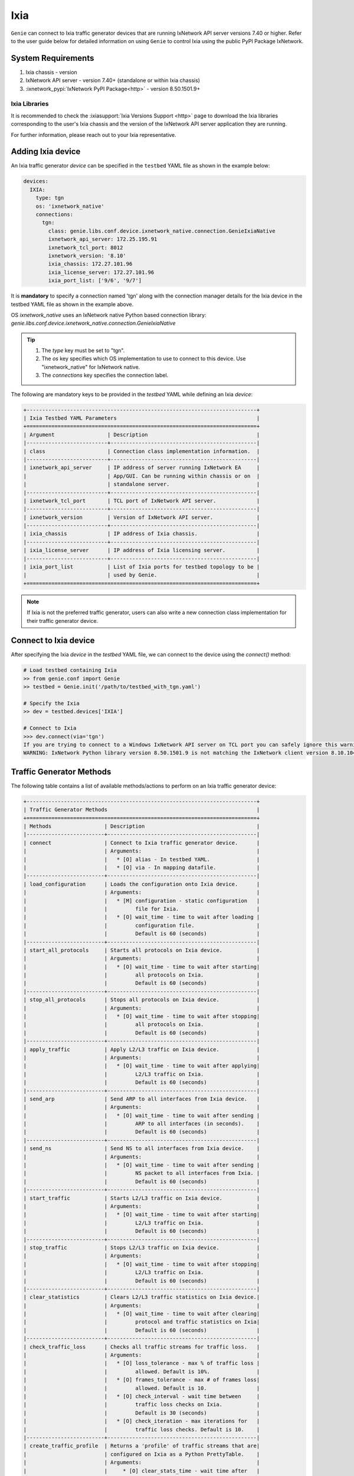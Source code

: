 .. _ixia:

Ixia
====

``Genie`` can connect to Ixia traffic generator devices that are running
IxNetwork API server versions 7.40 or higher. Refer to the user guide below for
detailed information on using ``Genie`` to control Ixia using the public PyPI
Package IxNetwork.


System Requirements
-------------------

1. Ixia chassis - version 
2. IxNetwork API server - version 7.40+ (standalone or within Ixia chassis)
3. :ixnetwork_pypi:`IxNetwork PyPI Package<http>` - version 8.50.1501.9+

Ixia Libraries
^^^^^^^^^^^^^^

It is recommended to check the :ixiasupport:`Ixia Versions Support <http>` page
to download the Ixia libraries corresponding to the user's Ixia chassis and the
version of the IxNetwork API server application they are running.

For further information, please reach out to your Ixia representative.


Adding Ixia device
------------------

An Ixia traffic generator `device` can be specified in the ``testbed`` YAML file
as shown in the example below:

.. code-block:: yaml

    devices:
      IXIA:
        type: tgn
        os: 'ixnetwork_native'
        connections:
          tgn:
            class: genie.libs.conf.device.ixnetwork_native.connection.GenieIxiaNative
            ixnetwork_api_server: 172.25.195.91
            ixnetwork_tcl_port: 8012
            ixnetwork_version: '8.10'
            ixia_chassis: 172.27.101.96
            ixia_license_server: 172.27.101.96
            ixia_port_list: ['9/6', '9/7']

It is **mandatory** to specify a connection named 'tgn' along with the 
connection manager details for the Ixia device in the testbed YAML file as shown
in the example above.

OS `ixnetwork_native` uses an IxNetwork native Python based connection library:
`genie.libs.conf.device.ixnetwork_native.connection.GenieIxiaNative`

.. tip::

    1. The `type` key must be set to "tgn".
    2. The `os` key specifies which OS implementation to use to connect to this
       device. Use "ixnetwork_native" for IxNetwork native.
    3. The `connections` key specifies the connection label.

The following are mandatory keys to be provided in the `testbed` YAML while
defining an Ixia `device`:

.. code-block:: text

    +--------------------------------------------------------------------------+
    | Ixia Testbed YAML Parameters                                             |
    +==========================================================================+
    | Argument                 | Description                                   |
    |--------------------------+-----------------------------------------------|
    | class                    | Connection class implementation information.  |
    |--------------------------+-----------------------------------------------|
    | ixnetwork_api_server     | IP address of server running IxNetwork EA     |
    |                          | App/GUI. Can be running within chassis or on  |
    |                          | standalone server.                            |
    |--------------------------+-----------------------------------------------|
    | ixnetwork_tcl_port       | TCL port of IxNetwork API server.             |
    |--------------------------+-----------------------------------------------|
    | ixnetwork_version        | Version of IxNetwork API server.              |
    |--------------------------+-----------------------------------------------|
    | ixia_chassis             | IP address of Ixia chassis.                   |
    |--------------------------+-----------------------------------------------|
    | ixia_license_server      | IP address of Ixia licensing server.          |
    |--------------------------+-----------------------------------------------|
    | ixia_port_list           | List of Ixia ports for testbed topology to be |
    |                          | used by Genie.                                |
    +==========================================================================+

.. note::

    If Ixia is not the preferred traffic generator, users can also write a new
    connection class implementation for their traffic generator device.


Connect to Ixia device
----------------------

After specifying the Ixia `device` in the `testbed` YAML file, we can connect to
the device using the `connect()` method:

.. code-block:: python

    # Load testbed containing Ixia
    >> from genie.conf import Genie
    >> testbed = Genie.init('/path/to/testbed_with_tgn.yaml')

    # Specify the Ixia
    >> dev = testbed.devices['IXIA']

    # Connect to Ixia
    >>> dev.connect(via='tgn')
    If you are trying to connect to a Windows IxNetwork API server on TCL port you can safely ignore this warning.
    WARNING: IxNetwork Python library version 8.50.1501.9 is not matching the IxNetwork client version 8.10.1046.6


Traffic Generator Methods
-------------------------

The following table contains a list of available methods/actions to perform on
an Ixia traffic generator device:


.. code-block:: text    

    +--------------------------------------------------------------------------+
    | Traffic Generator Methods                                                |
    +==========================================================================+
    | Methods                 | Description                                    |
    |-------------------------+------------------------------------------------|
    | connect                 | Connect to Ixia traffic generator device.      |
    |                         | Arguments:                                     |
    |                         |   * [O] alias - In testbed YAML.               |
    |                         |   * [O] via - In mapping datafile.             |
    |-------------------------+------------------------------------------------|
    | load_configuration      | Loads the configuration onto Ixia device.      |
    |                         | Arguments:                                     |
    |                         |   * [M] configuration - static configuration   |
    |                         |         file for Ixia.                         |
    |                         |   * [O] wait_time - time to wait after loading |
    |                         |         configuration file.                    |
    |                         |         Default is 60 (seconds)                |
    |-------------------------+------------------------------------------------|
    | start_all_protocols     | Starts all protocols on Ixia device.           |
    |                         | Arguments:                                     |
    |                         |   * [O] wait_time - time to wait after starting|
    |                         |         all protocols on Ixia.                 |
    |                         |         Default is 60 (seconds)                |
    |-------------------------+------------------------------------------------|
    | stop_all_protocols      | Stops all protocols on Ixia device.            |
    |                         | Arguments:                                     |
    |                         |   * [O] wait_time - time to wait after stopping|
    |                         |         all protocols on Ixia.                 |
    |                         |         Default is 60 (seconds)                |
    |-------------------------+------------------------------------------------|
    | apply_traffic           | Apply L2/L3 traffic on Ixia device.            |
    |                         | Arguments:                                     |
    |                         |   * [O] wait_time - time to wait after applying|
    |                         |         L2/L3 traffic on Ixia.                 |
    |                         |         Default is 60 (seconds)                |
    |-------------------------+------------------------------------------------|
    | send_arp                | Send ARP to all interfaces from Ixia device.   |
    |                         | Arguments:                                     |
    |                         |   * [O] wait_time - time to wait after sending |
    |                         |         ARP to all interfaces (in seconds).    |
    |                         |         Default is 60 (seconds)                |
    |-------------------------+------------------------------------------------|
    | send_ns                 | Send NS to all interfaces from Ixia device.    |
    |                         | Arguments:                                     |
    |                         |   * [O] wait_time - time to wait after sending |
    |                         |         NS packet to all interfaces from Ixia. |
    |                         |         Default is 60 (seconds)                |
    |-------------------------+------------------------------------------------|
    | start_traffic           | Starts L2/L3 traffic on Ixia device.           |
    |                         | Arguments:                                     |
    |                         |   * [O] wait_time - time to wait after starting|
    |                         |         L2/L3 traffic on Ixia.                 |
    |                         |         Default is 60 (seconds)                |
    |-------------------------+------------------------------------------------|
    | stop_traffic            | Stops L2/L3 traffic on Ixia device.            |
    |                         | Arguments:                                     |
    |                         |   * [O] wait_time - time to wait after stopping|
    |                         |         L2/L3 traffic on Ixia.                 |
    |                         |         Default is 60 (seconds)                |
    |-------------------------+------------------------------------------------|
    | clear_statistics        | Clears L2/L3 traffic statistics on Ixia device.|
    |                         | Arguments:                                     |
    |                         |   * [O] wait_time - time to wait after clearing|
    |                         |         protocol and traffic statistics on Ixia|
    |                         |         Default is 60 (seconds)                |
    |-------------------------+------------------------------------------------|
    | check_traffic_loss      | Checks all traffic streams for traffic loss.   |
    |                         | Arguments:                                     |
    |                         |   * [O] loss_tolerance - max % of traffic loss |
    |                         |         allowed. Default is 10%.               |
    |                         |   * [O] frames_tolerance - max # of frames loss|
    |                         |         allowed. Default is 10.                |
    |                         |   * [O] check_interval - wait time between     |
    |                         |         traffic loss checks on Ixia.           |
    |                         |         Default is 30 (seconds)                |
    |                         |   * [O] check_iteration - max iterations for   |
    |                         |         traffic loss checks. Default is 10.    |
    |-------------------------+------------------------------------------------|
    | create_traffic_profile  | Returns a 'profile' of traffic streams that are|
    |                         | configured on Ixia as a Python PrettyTable.    |
    |                         | Arguments:                                     |
    |                         |     * [O] clear_stats_time - wait time after   |
    |                         |           clearing protocol, traffic statistics|
    |                         |           while creating traffic profile.      |
    |                         |           Default is 60 (seconds)              |
    |                         |     * [O] view_create_interval - wait time for |
    |                         |           checking if custom traffic items view|
    |                         |           "GENIE" is ready to create profile.  |
    |                         |           Default is 30 (seconds)              |
    |                         |     * [O] view_create_iteration - max iteration|
    |                         |           for checking if custom traffic items |
    |                         |           view is ready. Default is 10.        |
    +==========================================================================+

The methods listed above can be executed directly on an Ixia traffic generator
device from a Python prompt or within ``Genie`` and ``pyATS`` scripts.


Traffic Generator Usage
-----------------------

This sections covers sample usage of executing available Ixia traffic generator
methods (actions) mentioned in the previous section.


.. code-block:: python

    # Load the testbed
    >> from genie.conf import Genie
    >> testbed = Genie.init('/path/to/testbed_with_tgn.yaml')

    # Specify the Ixia device
    >> dev = testbed.devices['IXIA']

    # Connect to the Ixia device
    >> dev.connect()

    # Load configuration file
    >> dev.load_configuratin(configuration='/path/to/ixia_bgp_multicast.ixncfg')

    # Start traffic on the device
    >> dev.start_traffic()

    # Stop traffic on the device
    >> dev.stop_traffic()

    # Clear stats on the device
    >> dev.clear_statistics()


Genie Traffic Subsections
-------------------------

``Genie`` bundles the different steps involved with Ixia setup and configuration
into controllable subsections that can be executed within ``Genie`` harness.

The harness provides the following subsections:
    1. common_setup: initialize_traffic
    2. common_setup: profile_traffic
    3. common_clean: stop_traffic

To add/remove execution of the above mentioned subsections simply "enable" or
"disable" them by adding/removing the subsection name from the execution order
key, as shown below:

.. code-block:: yaml

    setup:
      sections:
        connect:
          method: genie.harness.commons.connect
        configure:
          method: genie.harness.commons.configure
        configuration_snapshot:
          method: genie.harness.commons.check_config
        save_bootvar:
          method: genie.libs.sdk.libs.abstracted_libs.subsection.save_bootvar
        learn_system_defaults:
          method: genie.libs.sdk.libs.abstracted_libs.subsection.learn_system_defaults
        initialize_traffic:
          method: genie.harness.commons.initialize_traffic
        profile_traffic:
          method: genie.harness.commons.profile_traffic

      order: ['connect', 'configure', initialize_traffic', 'profile_traffic']

    cleanup:
      sections:
        stop_traffic:
          method: genie.harness.commons.stop_traffic

      order: ['stop_traffic']


Genie Harness Traffic Generator Arguments
^^^^^^^^^^^^^^^^^^^^^^^^^^^^^^^^^^^^^^^^^

The table below is a list of arguments that can be configured by the user to control
traffic generator subsections in ``Genie`` harness.

User's can specify arguments to control the ``Genie`` harness subsections via:

    1. Through gRun in the job file as shown below:

.. code-block:: python

    gRun(config_datafile=os.path.join(test_path, 'config_datafile.yaml'),
         tgn-load-configuration=False,
         tgn-start-protocols=True,
         tgn-traffic-loss-tolerance=15.0,
         )

    2. Through easypy in command line as shown below:

.. code-block:: bash

    easypy job.py --testbed-file <testbed yaml> \
                  --tgn-load-configuration True \
                  --tgn-start-protocols False \
                  --tgn-traffic-loss-tolerance 20.0

.. code-block:: text    

    +--------------------------------------------------------------------------+
    | Genie Harness Traffic Generator Arguments                                |
    +==========================================================================+
    | Argument                         | Description                           |
    |----------------------------------+---------------------------------------|
    | tgn-port-list                    | Modify the Ixia ports list to connect |
    |                                  | to, from the existing ixia_port_list  |
    |                                  | Default: []                           |
    |----------------------------------+---------------------------------------|
    | tgn-load-configuration           | Enable/disable loading static config  |
    |                                  | file on Ixia in 'initialize_traffic'  |
    |                                  | Default: True                         |
    |----------------------------------+---------------------------------------|
    | tgn-load-configuration-time      | Time to wait after loading config     |
    |                                  | on Ixia during 'initialize_traffic'   |
    |                                  | Default: 60 (seconds)                 |
    |----------------------------------+---------------------------------------|
    | tgn-start-protocols              | Enable/disable starting protocols on  |
    |                                  | Ixia during 'initialize_traffic'      |
    |                                  | Default: True                         |
    |----------------------------------+---------------------------------------|
    | tgn-protocols-convergence-time   | Time to wait for all traffic streams  |
    |                                  | converge to steady state in           |
    |                                  | 'initialize_traffic'                  |
    |                                  | Default: 120 (seconds)                |
    |----------------------------------+---------------------------------------|
    | tgn-apply-traffic                | Enable/disable applying L2/L3 traffic |
    |                                  | on Ixia in 'initialize_traffic'       |
    |                                  | Default: True                         |
    |----------------------------------+---------------------------------------|
    | tgn-apply-traffic-time           | Time to wait after applying L2/L3     |
    |                                  | traffic in 'initialize_traffic'       |
    |                                  | Default: 60 (seconds)                 |
    |----------------------------------+---------------------------------------|
    | tgn-send-arp                     | Enable/disable send ARP to interfaces |
    |                                  | on Ixia in 'initialize_traffic'       |
    |                                  | Default: True                         |
    |----------------------------------+---------------------------------------|
    | tgn-send-ns                      | Enable/disable send NS to interfaces  |
    |                                  | on Ixia in 'initialize_traffic'       |
    |                                  | Default: True                         |
    |----------------------------------+---------------------------------------|
    | tgn-start-traffic                | Enable/disable starting L2/L3 traffic |
    |                                  | on Ixia in 'initialize_traffic'       |
    |                                  | Default: True                         |
    |----------------------------------+---------------------------------------|
    | tgn-steady-state-convergence-time| Time to wait for traffic streams to   |
    |                                  | converge to steady state after start  |
    |                                  | traffic in 'initialize_traffic'       |
    |                                  | Default is 15 (seconds)               |
    |----------------------------------+---------------------------------------|
    | tgn-clear-statistics             | Enable/disable clearing protocol and  |
    |                                  | traffic statistics on Ixia in         |
    |                                  | 'initialize_traffic'                  |
    |                                  | Default: True                         |
    |----------------------------------+---------------------------------------|
    | tgn-clear-stats-time             | Time to wait after clearing protocol  |
    |                                  | and traffic statistics on Ixia in     |
    |                                  | 'initialize_traffic'                  |
    |                                  | Default is 60 (seconds)               |
    |----------------------------------+---------------------------------------|
    | tgn-check-traffic-loss           | Enable/disable checking of frames loss|
    |                                  | and traffic loss for all configured   |
    |                                  | traffic streams after starting L2/L3  |
    |                                  | traffic on Ixia in'initialize_traffic'|
    |                                  | Default: True                         |
    |----------------------------------+---------------------------------------|
    | tgn-traffic-loss-tolerance       | Maximum traffic loss % accepted after |
    |                                  | starting traffic on Ixia in           |
    |                                  | 'initialize_traffic'                  |
    |                                  | Default is 15%                        |
    |----------------------------------+---------------------------------------|
    | tgn-frames-loss-tolerance        | Maximum number of frames loss accepted|
    |                                  | after starting traffic on Ixia in     |
    |                                  | 'initialize_traffic'                  |
    |                                  | Default is 5 frames                   |
    |----------------------------------+---------------------------------------|
    | tgn-stabilization-interval       | Time to wait between re-checking all  |
    |                                  | configured traffic streams on Ixia for|
    |                                  | traffic loss in 'initialize_traffic'  |
    |                                  | Default is 30 (seconds)               |
    |----------------------------------+---------------------------------------|
    | tgn-stabilization-iteration      | Number of attempts to re-check all the|
    |                                  | configured traffic streams on Ixia for|
    |                                  | traffic loss in 'initialize_traffic'  |
    |                                  | Default: 10 attempts                  |
    |----------------------------------+---------------------------------------|
    | tgn-view-create-interval         | Time to wait between re-checking if   |
    |                                  | custom traffic items view "GENIE" is  |
    |                                  | ready in 'profile_traffic'            |
    |                                  | Default is 30 (seconds)               |
    |----------------------------------+---------------------------------------|
    | tgn-view-create-iteration        | Number of attempts to re-check if the |
    |                                  | custom traffic items view "GENIE" is  |
    |                                  | ready in 'profile_traffic'            |
    |                                  | Default is 10 attempts                |
    |----------------------------------+---------------------------------------|
    | tgn-golden-profile               | Full path to the text file containing |
    |                                  | previously verified and saved traffic |
    |                                  | profile to compare it against in      |
    |                                  | 'profile_traffic'                     |
    |                                  | Default: None                         |
    |----------------------------------+---------------------------------------|
    | tgn-logfile                      | Logfile to save all Ixia output       |
    |                                  | Default: 'tgn.log'                    |
    +==========================================================================+


common_setup: initialize_traffic
^^^^^^^^^^^^^^^^^^^^^^^^^^^^^^^^

This subsection packages the various steps associated with Ixia setup such as
connectiong and loading static configuration, enabling protocols, starting
traffic, etc into one runnable subsection. 

It performs the following steps in order:

    1. Connect to Ixia
    2. Load static configuration onto Ixia
    3. Start all protocols
    4. Apply L2/L3 traffic configuration
    5. Send ARP, NS to all interfaces on Ixia
    6. Start L2/L3 traffic
    7. Clear traffic statistics after streams have been stabilized
    8. Check traffic loss % and frames loss across all configured traffic streams


Step1: Connect to Ixia
""""""""""""""""""""""

Once an Ixia device has been added to the `testbed` YAML file, ``Genie`` harness
can connect to this Ixia `device` via the default connection 'tgn' as shown
below:

.. code-block:: yaml

    devices:
      IXIA:
        type: tgn
        os: 'ixnetwork_native'
        connections:
          tgn:
            class: genie.libs.conf.device.ixnetwork_native.connection.GenieIxiaNative


Step2: Load static configuration onto Ixia
""""""""""""""""""""""""""""""""""""""""""

This section can be controlled by enabling/disabling argument: `tgn-load-configuration`.

``Genie`` can load a static configuration file onto the Ixia `device` that has
been specified in the `configuration_datafile` as shown below:

.. code-block:: yaml

    devices:
      IXIA:
        1:
          config: /path/to/ixia_bgp_multicast.ixncfg

It waits for `tgn-load-configuration_time` seconds for traffic to be loaded onto
Ixia.


Step3: Start all protocols
""""""""""""""""""""""""""

This section can be controlled by enabling/disabling argument: `tgn-start-protocols`.

If this flag is enabled, ``Genie`` harness will start all protocols on the Ixia
device and wait for `tgn-protocols-convergence-time` seconds for all traffic
streams to converge to steady state.


Step4: Apply L2/L3 traffic
""""""""""""""""""""""""""

This section can be controlled by enabling/disabling argument: `tgn-apply-traffic`.

If this flag is enabled, ``Genie`` harness will apply L2/L3 traffic on the Ixia
device and wait for `tgn-apply-traffic-time` seconds after applying traffic.


Step5: Send ARP, NS to Ixia
"""""""""""""""""""""""""""

This section can be controlled by enabling/disabling arguments:
    * `tgn-send-arp` - send ARP to all interfaces from Ixia
    * `tgn-send-ns` - send NS to all interfaces from Ixia

If these flags are enabled, ``Genie`` harness will send ARP and NS to all
interfaces from Ixia.


Step6: Start L2/L3 traffic
"""""""""""""""""""""""""""

This section can be controlled by enabling/disabling argument: `tgn-start-traffic`.

If this flag is enabled, ``Genie`` harness will start L2/L3 traffic on the Ixia
device and wait for `tgn-steady-state-convergence-time` seconds after starting
traffic for all traffic streams to converge to steady state.


Step7: Clear traffic statistics
"""""""""""""""""""""""""""""""

This section can be controlled by enabling/disabling argument: `tgn-clear-statistics`.

If this flag is enabled, ``Genie`` harness will clear all protocol, traffic
statistics on the Ixia device and wait for `tgn-clear-stats-time` seconds after
clearing traffic statistics for traffic collection to resume.


Step8: Check for traffic loss
"""""""""""""""""""""""""""""

This section can be controlled by enabling/disabling argument: `tgn-check-traffic-loss`.

If this flag is enabled, ``Genie`` harness will verify all configured traffic
streams have traffic loss within the expected tolerance of
`tgn-traffic-loss-tolerance` % and frames loss within expected tolerance of
`tgn-frames-loss-tolerance` frames. In the event that traffic/frames loss
observed is more than the acceptable tolerance limits, ``Genie`` will continue
to re-check for `tgn-stabilization-iteration` attempts while waiting for
`tgn-stabilization-interval` seconds between each iteration.


common_setup: profile_traffic
^^^^^^^^^^^^^^^^^^^^^^^^^^^^^

This subsection packages all the steps associated with "profiling" traffic
streams configured on Ixia.

It creates a custom traffic statistics "view" to create a snapshot/profile of
all configured traffic streams and then saves this profile as the "golden"
profile for the current job/run. This profile is then used as a reference and
compared against traffic profiles created after execution of triggers that are
executed within ``Genie`` harness.

It performs the following steps in order:

    1. Connect to Ixia
    2. Create custom traffic items view named "Genie"
    3. Create a snapshot profile of traffic streams configured on Ixia
    4. Save snapshot profile to run logs
    5. Compare to any previously saved "golden" profile and verify.

While creating the custom traffic items view, ``Genie`` will attempt to check
if the view is ready `tgn-view-create-iteration` times, while waiting for
`tgn-view-create-interval` seconds between each iteration.

To enable/disable execution of this subsection, simply add/remove
'profile_traffic' from the execution order of the 'setup' in the
`subsection_datafile` YAML.


common_cleanup: stop_traffic
^^^^^^^^^^^^^^^^^^^^^^^^^^^^

This subsection stops all protocols and stops traffic on an Ixia `device`.

By default, the traffic is **not** stopped on an Ixia `device` after ``Genie``
execution completes. This is useful for manual debugging on the IxNetwork API
server after ``Genie`` harness job completes.

To enable/disable execution of this subsection, simply add/remove 'stop_traffic'
from the execution order of the 'cleanup' in the `subsection_datafile` YAML.


Genie Traffic Processors
------------------------

A :processors:`processor <http>` is a specific action or collection of actions
that can cumulatively be executed before or after ``Genie`` triggers. Actions
that are performed before a trigger are known as "pre" processors. Actions that
are performed after a trigger are known as "post" processors.

``Genie`` provides traffic related processors that are useful for performing
checks and/or actions on an Ixia traffic generator `device` before or after
executing triggers.


Enabling Processors
^^^^^^^^^^^^^^^^^^^

Enabling execution of ``Genie`` trigger processors can be specified in the
trigger YAML datafile in two ways - either as global processors or local
processors.


Global Processors
"""""""""""""""""

In order to run a processor before/after *all* triggers, user's can mark the
processor as a "global" processor.

This will ensure that the processor runs after every single trigger specified in
the `trigger_group` or `trigger_uids`. This prevents the user from having to
manually list all the processor to execute for each trigger in the
`trigger_datafile` YAML.

Global processors can be specified as follows in the `trigger_datafile` YAML:

.. code-block:: yaml

    global_processors:
      pre:
        clear_traffic_statistics:
          method: genie.harness.libs.prepostprocessor.clear_traffic_statistics
      post:
        check_traffic_loss:
          method: genie.harness.libs.prepostprocessor.check_traffic_loss


Local Processors
""""""""""""""""

In order to run a processor before/after *specific* triggers, users can mark the
processor as a "local" processor.

This will ensure that the processor runs after only the specific triggers that
have procesors listed for them.

Local processors can be specified as follows in the `trigger_datafile` YAML:

.. code-block:: yaml

    TriggerShutNoShutBgp:
      groups: ['bgp']
      processors:
        pre:
          clear_traffic_statistics:
            method: genie.harness.libs.prepostprocessor.clear_traffic_statistics
        post:
          check_traffic_loss:
            method: genie.harness.libs.prepostprocessor.check_traffic_loss
      devices: ['uut']


Disabling Processors
^^^^^^^^^^^^^^^^^^^^

Sometimes pre/post processors are specified as global processors, thereby
informing ``Genie`` harness to execute those processors for all triggers.


It would be tedious and time-consuming if a user wanted to disable a specific
global processor for 1 or a handful of triggers but execute them for all other
triggers. It would require the user to manually add local processors to every
trigger they want to execute.

Instead, users can simply set a trigger level argument `check_traffic` to
"False" to disable execution of any global pre/post traffic processors for that
trigger.

An example of disabling processor 'clear_traffic_statistics' after
TriggerClearBgp is shown below:


.. code-block:: yaml

    global_processors:
      pre:
        clear_traffic_statistics:
          method: genie.harness.libs.prepostprocessor.clear_traffic_statistics
      post:
        check_traffic_loss:
          method: genie.harness.libs.prepostprocessor.check_traffic_loss

    # Disable pre-processor `clear_traffic_statistics` for this trigger

    TriggerClearBgp:
      groups: ['bgp']
      check_traffic: False
      devices: ['uut']

In order to disable local processors, simply remove them from the trigger
definition within the `trigger_datafile` YAML.


processor: clear_traffic_statistics
^^^^^^^^^^^^^^^^^^^^^^^^^^^^^^^^^^^

`clear_traffic_statistics` is a ``Genie`` pre-trigger processor. It clears all
statistics on an Ixia traffic generator `device`, before a trigger is executed.

User's can set argument `clear_stats_time` in the `trigger_datafile` YAML to
set how long to wait after clearing statistics on IxNetwork API server as shown
below:

.. code-block:: yaml

      TriggerClearBgp:
        groups: ['bgp']
        devices: ['uut']
        processors:
          pre:
            clear_traffic_statistics:
              method: genie.harness.libs.prepostprocessor.clear_traffic_statistics
              parameters:
                clear_stats_time: 10

The parameters above can also be set at the global processor level.


processor: check_traffic_loss
^^^^^^^^^^^^^^^^^^^^^^^^^^^^^

`check_traffic_loss` is a ``Genie`` post-trigger processor. It verifies that any
observed traffic loss is within the acceptable loss tolerance and if any frames
loss is within the acceptable frames tolerance, after a trigger is executed.

If a configured traffic stream reports traffic or frames loss that is not within
the specified tolerance limit for the prescribed number of iterations/checks,
``Genie`` marks the trigger as "failed".

The `check_traffic_loss` post-trigger processor has the following arguments:

1. loss_tolerance: Maximum loss % permitted. Default is 15%
2. frames_tolerance: Maximum frames loss permitted. Default is 5 frames.
3. check_interval: Maximum attempts to verify traffic/frames loss is within tolerance specified before failing processor. Default is 10 iterations.
4. check_iteration: Wait time to re-check traffic/frames loss is within tolerance specified before failing processor. Default is 30 seconds.

User's can set arguments for `check_traffic_loss` in the `trigger_datafile`
as shown below:

.. code-block:: yaml

      TriggerClearBgp:
        groups: ['bgp']
        devices: ['uut']
        processors:
          post:
            check_traffic_loss:
              method: genie.harness.libs.prepostprocessor.check_traffic_loss
              parameters:
                loss_tolerance: 2
                frames_tolerance: 5
                check_interval: 30
                check_iteration: 10

The parameters above can also be set at the global processor level.


processor: compare_traffic_profile
^^^^^^^^^^^^^^^^^^^^^^^^^^^^^^^^^^

`compare_traffic_profile` is a ``Genie`` post-trigger processor. It creates a
snapshot/profile of the traffic streams configured on an Ixia traffic generator
`device` and then compares it to the "golden" snapshot/profile that was created
during the common_setup: initialize_traffic subsection.

The `compare_traffic_profile` post-trigger processor has the following arguments:

1. loss_tolerance: Maximum difference between loss% of both profiles. Default is 2 %
2. frames_tolerance: Maximum difference between frames loss of both profiles.Default is 5 frames.
3. rate_tolerance: Maximum difference between rate loss of both profiles. Default is 2 pps.

User's can set arguments for `compare_traffic_profile` in the `trigger_datafile`
as shown below:

.. code-block:: yaml

      TriggerClearBgp:
        groups: ['bgp']
        devices: ['uut']
        processors:
          post:
            compare_traffic_profile:
              method: genie.harness.libs.prepostprocessor.compare_traffic_profile
              parameters:
                loss_tolerance: 1
                frames_tolerance: 2
                rate_tolerance: 2

The parameters above can also be set at the global processor level.
